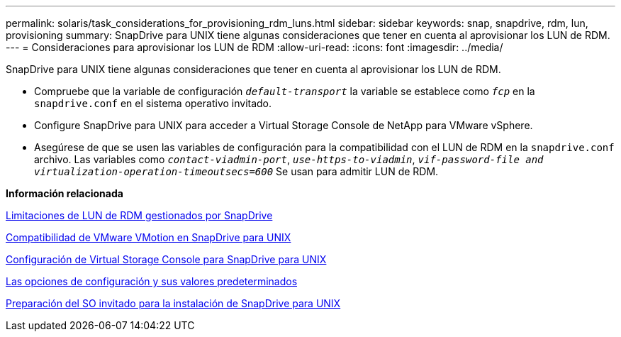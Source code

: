 ---
permalink: solaris/task_considerations_for_provisioning_rdm_luns.html 
sidebar: sidebar 
keywords: snap, snapdrive, rdm, lun, provisioning 
summary: SnapDrive para UNIX tiene algunas consideraciones que tener en cuenta al aprovisionar los LUN de RDM. 
---
= Consideraciones para aprovisionar los LUN de RDM
:allow-uri-read: 
:icons: font
:imagesdir: ../media/


[role="lead"]
SnapDrive para UNIX tiene algunas consideraciones que tener en cuenta al aprovisionar los LUN de RDM.

* Compruebe que la variable de configuración `_default-transport_` la variable se establece como `_fcp_` en la `snapdrive.conf` en el sistema operativo invitado.
* Configure SnapDrive para UNIX para acceder a Virtual Storage Console de NetApp para VMware vSphere.
* Asegúrese de que se usen las variables de configuración para la compatibilidad con el LUN de RDM en la `snapdrive.conf` archivo. Las variables como `_contact-viadmin-port_`, `_use-https-to-viadmin_`, `_vif-password-file and virtualization-operation-timeoutsecs=600_` Se usan para admitir LUN de RDM.


*Información relacionada*

xref:concept_limitations_of_rdm_luns_managed_by_snapdrive.adoc[Limitaciones de LUN de RDM gestionados por SnapDrive]

xref:concept_storage_provisioning_for_rdm_luns.adoc[Compatibilidad de VMware VMotion en SnapDrive para UNIX]

xref:task_configuring_virtual_storage_console_in_snapdrive_for_unix.adoc[Configuración de Virtual Storage Console para SnapDrive para UNIX]

xref:concept_configuration_options_and_their_default_values.adoc[Las opciones de configuración y sus valores predeterminados]

xref:concept_guest_os_preparation_for_installing_sdu.adoc[Preparación del SO invitado para la instalación de SnapDrive para UNIX]
